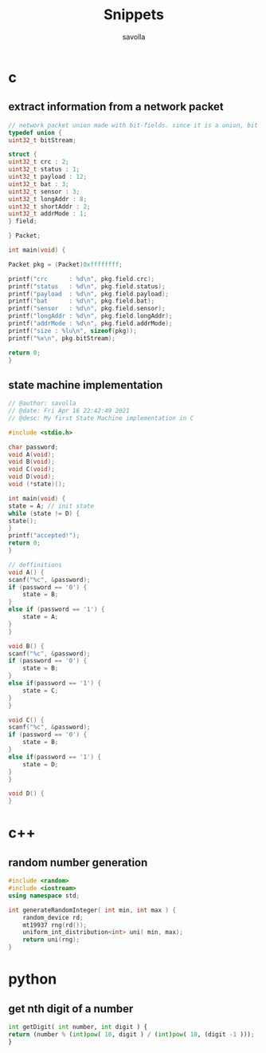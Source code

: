 #+TITLE: Snippets
#+AUTHOR: savolla
#+DESCRIPTION: functions that help

* c
** extract information from a network packet

#+begin_src c
// network packet union made with bit-fields. since it is a union, bit extrction is done automtically
typedef union {
uint32_t bitStream;

struct {
uint32_t crc : 2;
uint32_t status : 1;
uint32_t payload : 12;
uint32_t bat : 3;
uint32_t sensor : 3;
uint32_t longAddr : 8;
uint32_t shortAddr : 2;
uint32_t addrMode : 1;
} field;

} Packet;

int main(void) {

Packet pkg = (Packet)0xffffffff;

printf("crc      : %d\n", pkg.field.crc);
printf("status   : %d\n", pkg.field.status);
printf("payload  : %d\n", pkg.field.payload);
printf("bat      : %d\n", pkg.field.bat);
printf("sensor   : %d\n", pkg.field.sensor);
printf("longAddr : %d\n", pkg.field.longAddr);
printf("addrMode : %d\n", pkg.field.addrMode);
printf("size : %lu\n", sizeof(pkg));
printf("%x\n", pkg.bitStream);

return 0;
}
#+end_src
** state machine implementation

[[file:./images/screenshot-136.png]]

#+begin_src c
// @author: savolla
// @date: Fri Apr 16 22:42:49 2021
// @desc: My first State Machine implementation in C

#include <stdio.h>

char password;
void A(void);
void B(void);
void C(void);
void D(void);
void (*state)();

int main(void) {
state = A; // init state
while (state != D) {
state();
}
printf("accepted!");
return 0;
}

// deffinitions
void A() {
scanf("%c", &password);
if (password == '0') {
    state = B;
}
else if (password == '1') {
    state = A;
}
}

void B() {
scanf("%c", &password);
if (password == '0') {
    state = B;
}
else if(password == '1') {
    state = C;
}
}

void C() {
scanf("%c", &password);
if (password == '0') {
    state = B;
}
else if(password == '1') {
    state = D;
}
}

void D() {
}
#+end_src
* c++
** random number generation

#+begin_src cpp
#include <random>
#include <iostream>
using namespace std;

int generateRandomInteger( int min, int max ) {
    random_device rd;
    mt19937 rng(rd());
    uniform_int_distribution<int> uni( min, max);
    return uni(rng);
}
#+end_src

* python
** get nth digit of a number

#+begin_src python
int getDigit( int number, int digit ) {
return (number % (int)pow( 10, digit ) / (int)pow( 10, (digit -1 )));
}
#+end_src

